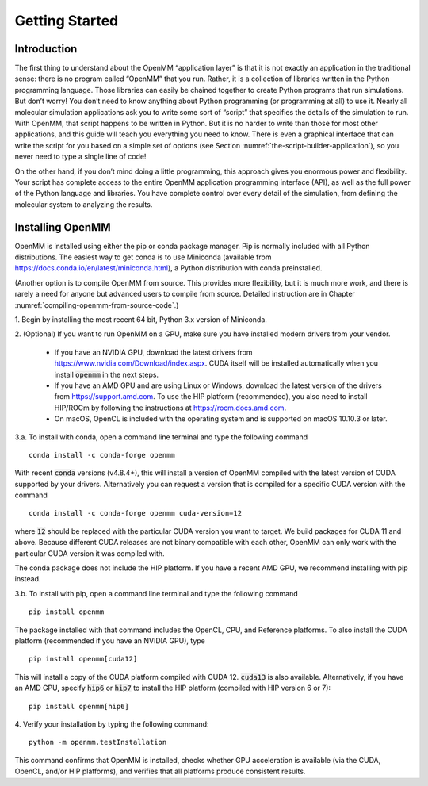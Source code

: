 .. default-domain:: py

.. _the-openmm-application-layer-introduction:

Getting Started
###############

Introduction
************

The first thing to understand about the OpenMM “application layer” is that it is
not exactly an application in the traditional sense: there is no program called
“OpenMM” that you run.  Rather, it is a collection of libraries written in the
Python programming language.  Those libraries can easily be chained together to
create Python programs that run simulations.  But don’t worry!  You don’t need
to know anything about Python programming (or programming at all) to use it.
Nearly all molecular simulation applications ask you to write some sort of
“script” that specifies the details of the simulation to run.  With OpenMM, that
script happens to be written in Python.  But it is no harder to write than those
for most other applications, and this guide will teach you everything you need
to know.  There is even a graphical interface that can write the script for you
based on a simple set of options (see Section :numref:`the-script-builder-application`),
so you never need to type a single line of code!

On the other hand, if you don’t mind doing a little programming, this approach
gives you enormous power and flexibility.  Your script has complete access to
the entire OpenMM application programming interface (API), as well as the full
power of the Python language and libraries.  You have complete control over
every detail of the simulation, from defining the molecular system to analyzing
the results.


.. _installing-openmm:

Installing OpenMM
*****************

OpenMM is installed using either the pip or conda package manager.  Pip is
normally included with all Python distributions.  The easiest way to get conda
is to use Miniconda (available from https://docs.conda.io/en/latest/miniconda.html),
a Python distribution with conda preinstalled.

(Another option is to compile OpenMM from source.  This provides more flexibility,
but it is much more work, and there is rarely a need for anyone but advanced users
to compile from source.  Detailed instruction are in Chapter :numref:`compiling-openmm-from-source-code`.)

\1. Begin by installing the most recent 64 bit, Python 3.x version of Miniconda.

\2. (Optional) If you want to run OpenMM on a GPU, make sure you have installed
modern drivers from your vendor.

  * If you have an NVIDIA GPU, download the latest drivers from
    https://www.nvidia.com/Download/index.aspx. CUDA itself will be installed
    automatically when you install :code:`openmm` in the next steps.
  * If you have an AMD GPU and are using Linux or Windows, download the latest
    version of the drivers from https://support.amd.com.  To use the HIP
    platform (recommended), you also need to install HIP/ROCm by following the
    instructions at https://rocm.docs.amd.com.
  * On macOS, OpenCL is included with the operating system and is supported on
    macOS 10.10.3 or later.

3.a. To install with conda, open a command line terminal and type the following command
::

    conda install -c conda-forge openmm

With recent :code:`conda` versions (v4.8.4+), this will install a version of
OpenMM compiled with the latest version of CUDA supported by your drivers.
Alternatively you can request a version that is compiled for a specific CUDA
version with the command
::

    conda install -c conda-forge openmm cuda-version=12

where :code:`12` should be replaced with the particular CUDA version
you want to target.  We build packages for CUDA 11 and above.  Because different
CUDA releases are not binary compatible with each other, OpenMM can only work
with the particular CUDA version it was compiled with.

The conda package does not include the HIP platform.  If you have a recent AMD
GPU, we recommend installing with pip instead.

3.b. To install with pip, open a command line terminal and type the following command
::

    pip install openmm

The package installed with that command includes the OpenCL, CPU, and Reference
platforms.  To also install the CUDA platform (recommended if you have an NVIDIA
GPU), type
::

    pip install openmm[cuda12]

This will install a copy of the CUDA platform compiled with CUDA 12.  :code:`cuda13`
is also available.  Alternatively, if you have an AMD GPU, specify :code:`hip6`
or :code:`hip7` to install the HIP platform (compiled with HIP version 6 or 7):
::

    pip install openmm[hip6]

4. Verify your installation by typing the following command:
::

    python -m openmm.testInstallation

This command confirms that OpenMM is installed, checks whether GPU acceleration
is available (via the CUDA, OpenCL, and/or HIP platforms), and verifies that all
platforms produce consistent results.

